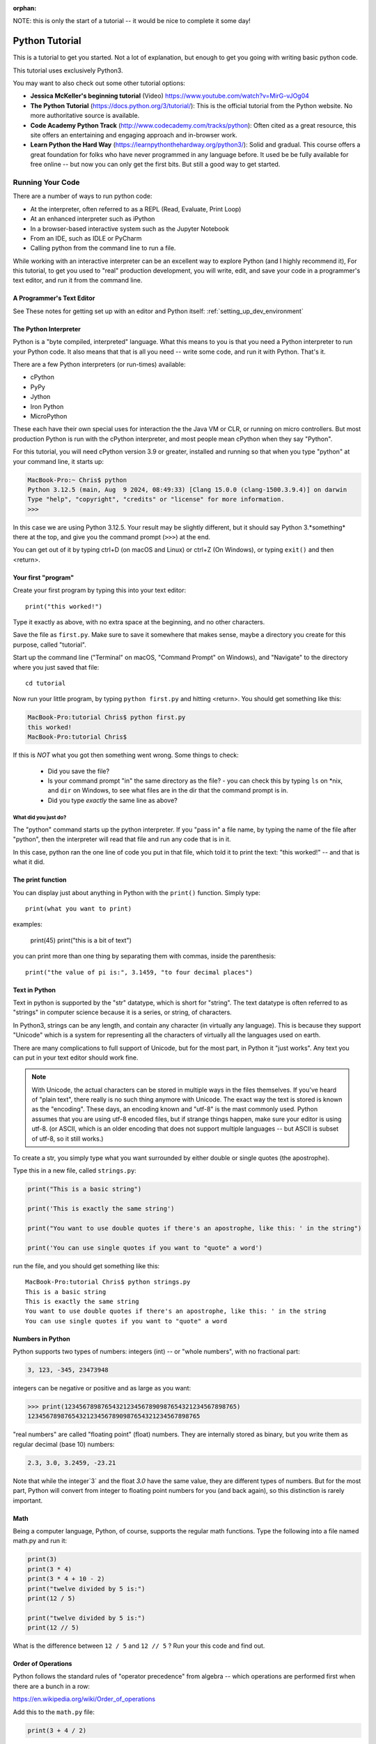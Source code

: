 :orphan:

NOTE: this is only the start of a tutorial -- it would be nice to complete it some day!

===============
Python Tutorial
===============

This is a tutorial to get you started. Not a lot of explanation,
but enough to get you going with writing basic python code.

This tutorial uses exclusively Python3.

You may want to also check out some other tutorial options:

* **Jessica McKeller's beginning tutorial** (Video)
  https://www.youtube.com/watch?v=MirG-vJOg04

* **The Python Tutorial**
  (https://docs.python.org/3/tutorial/): This is the
  official tutorial from the Python website. No more authoritative source is
  available.

* **Code Academy Python Track**
  (http://www.codecademy.com/tracks/python): Often
  cited as a great resource, this site offers an entertaining and engaging
  approach and in-browser work.

* **Learn Python the Hard Way**
  (https://learnpythonthehardway.org/python3/): Solid and gradual.
  This course offers a great foundation for folks who have never
  programmed in any language before. It used be be fully available
  for free online -- but now you can only get the first bits. But still
  a good way to get started.


Running Your Code
=================

There are a number of ways to run python code:

- At the interpreter, often referred to as a REPL (Read, Evaluate, Print Loop)
- At an enhanced interpreter such as iPython
- In a browser-based interactive system such as the Jupyter Notebook
- From an IDE, such as IDLE or PyCharm
- Calling python from the command line to run a file.

While working with an interactive interpreter can be an excellent way to explore Python (and I highly recommend it), For this tutorial, to get you used to "real" production development, you will write, edit, and save your code in a programmer's text editor, and run it from the command line.


A Programmer's Text Editor
--------------------------

See These notes for getting set up with an editor and Python itself: :ref:`setting_up_dev_environment`



The Python Interpreter
----------------------

Python is a "byte compiled, interpreted" language. What this means to you is that you need a Python interpreter to run your Python code. It also means that that is all you need -- write some code, and run it with Python. That's it.

There are a few Python interpreters (or run-times) available:

- cPython
- PyPy
- Jython
- Iron Python
- MicroPython

These each have their own special uses for interaction the the Java VM or CLR, or running on micro controllers. But most production Python is run with the cPython interpreter, and most people mean cPython when they say "Python".


For this tutorial, you will need cPython version 3.9 or greater, installed and running so that when you type "python" at your command line, it starts up:

.. code-block:: bash

  MacBook-Pro:~ Chris$ python
  Python 3.12.5 (main, Aug  9 2024, 08:49:33) [Clang 15.0.0 (clang-1500.3.9.4)] on darwin
  Type "help", "copyright", "credits" or "license" for more information.
  >>>

In this case we are using Python 3.12.5. Your result may be slightly different, but it should say Python 3.*something* there at the top, and give you the command prompt (``>>>``) at the end.

You can get out of it by typing ctrl+D (on macOS and Linux) or ctrl+Z (On Windows), or typing ``exit()`` and then <return>.

Your first "program"
--------------------

Create your first program by typing this into your text editor::

    print("this worked!")

Type it exactly as above, with no extra space at the beginning, and no other characters.

Save the file as ``first.py``. Make sure to save it somewhere that makes sense, maybe a directory you create for this purpose, called "tutorial".

Start up the command line ("Terminal" on macOS, "Command Prompt" on Windows), and "Navigate" to the directory where you just saved that file::

  cd tutorial

Now run your little program, by typing ``python first.py`` and hitting <return>. You should get something like this:

.. code-block:: bash

  MacBook-Pro:tutorial Chris$ python first.py
  this worked!
  MacBook-Pro:tutorial Chris$

If this is *NOT* what you got then something went wrong. Some things to check:

 - Did you save the file?
 - Is your command prompt "in" the same directory as the file?
   - you can check this by typing ``ls`` on \*nix, and ``dir`` on Windows, to see what files are in the dir that the command prompt is in.
 - Did you type *exactly* the same line as above?

What did you just do?
.....................

The "python" command starts up the python interpreter. If you "pass in" a file name, by typing the name of the file after "python", then the interpreter will read that file and run any code that is in it.

In this case, python ran the one line of code you put in that file, which told it to print the text: "this worked!" -- and that is what it did.

The print function
------------------

You can display just about anything in Python with the ``print()`` function. Simply type::

  print(what you want to print)

examples:

  print(45)
  print("this is a bit of text")

you can print more than one thing by separating them with commas, inside the parenthesis::

  print("the value of pi is:", 3.1459, "to four decimal places")


Text in Python
--------------

Text in python is supported by the "str" datatype, which is short for "string". The text datatype is often referred to as "strings" in computer science because it is a series, or string, of characters.

In Python3, strings can be any length, and contain any character (in virtually any language). This is because they support "Unicode" which is a system for representing all the characters of virtually all the languages used on earth.

There are many complications to full support of Unicode, but for the most part, in Python it "just works". Any text you can put in your text editor should work fine.

.. note:: With Unicode, the actual characters can be stored in multiple ways in the files themselves. If you've heard of "plain text", there really is no such thing anymore with Unicode. The exact way the text is stored is known as the "encoding". These days, an encoding known and "utf-8" is the mast commonly used. Python assumes that you are using utf-8 encoded files, but if strange things happen, make sure your editor is using utf-8. (or ASCII, which is an older encoding that does not support multiple languages -- but ASCII is subset of utf-8, so it still works.)

To create a str, you simply type what you want surrounded by either double or single quotes (the apostrophe).

Type this in a new file, called ``strings.py``:

.. code-block:: python

  print("This is a basic string")

  print('This is exactly the same string')

  print("You want to use double quotes if there's an apostrophe, like this: ' in the string")

  print('You can use single quotes if you want to "quote" a word')

run the file, and you should get something like this::

  MacBook-Pro:tutorial Chris$ python strings.py
  This is a basic string
  This is exactly the same string
  You want to use double quotes if there's an apostrophe, like this: ' in the string
  You can use single quotes if you want to "quote" a word

Numbers in Python
-----------------

Python supports two types of numbers: integers (int) -- or "whole numbers", with no fractional part:

.. code-block:: python

  3, 123, -345, 23473948

integers can be negative or positive and as large as you want:

.. code-block:: python

>>> print(12345678987654321234567890987654321234567898765)
12345678987654321234567890987654321234567898765

"real numbers" are called "floating point" (float) numbers. They are internally stored as binary, but you write them as regular decimal (base 10) numbers:

.. code-block:: python

    2.3, 3.0, 3.2459, -23.21

Note that while the integer`3` and the float `3.0` have the same value, they are different types of numbers. But for the most part, Python will convert from integer to floating point numbers for you (and back again), so this distinction is rarely important.

Math
----

Being a computer language, Python, of course, supports the regular math functions. Type the following into a file named math.py and run it:

.. code-block:: python

  print(3)
  print(3 * 4)
  print(3 * 4 + 10 - 2)
  print("twelve divided by 5 is:")
  print(12 / 5)

  print("twelve divided by 5 is:")
  print(12 // 5)

What is the difference between ``12 / 5`` and ``12 // 5`` ? Run your this code and find out.

Order of Operations
-------------------

Python follows the standard rules of "operator precedence" from algebra -- which operations are performed first when there are a bunch in a row:

https://en.wikipedia.org/wiki/Order_of_operations

Add this to the ``math.py`` file:

.. code-block:: python

  print(3 + 4 / 2)

run the file, and see if you get the answer you expect. The result should be 5.0, not 6.0.

That is because multiplication and division are a higher priority than addition, so Python divided 4 by 2 to get 2.0, and then added 3 + 2.0 to get 5.0.

Always keep that in mind when you do math expressions in Python. If you want to change the order of operations, you can group them with parentheses. Try adding this to the ``math.py`` file and run it:

.. code-block:: python

  print(3 + (4 / 2))
  print((3 + 4) / 2)

Python will always evaluate what is in parentheses first.

Variables
---------

Directly printing things is not all that useful -- though Python does make a good calculator!

To do anything more complicated, you need to store values to be used later. We do this by "assigning" them to a "variable", essentially giving them a name. Save the following in a ``variables.py`` file:

.. code-block:: python

    x = 5
    y = 20
    z = x + y

    print("the value of z is: ", z)

The equals sign: ``=`` is the "assignment operator". It assigns a value to a name, and then when you use the name in the future, Python will replace it with the value it is assigned to when it is used.

Names can (and generally should) be long and descriptive, and can contain letters, numbers (but not at the beginning) and only a few symbols, like the underscore character:

.. code-block:: python

  rectangle_width = 200
  rectangle_height = 23
  rectangle_area = rectangle_width * rectangle_height

Comments
--------

Try running this code:

.. code-block:: python

    print("this")
    # print ("that")
    print("the other")

What does it print?

"that" didn't print because the "#" symbol (the hash) tells python not to run any code after it on that line.

How about this?

.. code-block:: python

    print("this")
    print ("that")  I think we need this line too
    print("the other")

And this?

.. code-block:: python

    # Here we are printing useless stuff:
    print("this")
    print ("that")  # I think we need this line too
    print("the other")

comments can come after running code on a line as well. Using the hash to "comment out" parts of code is used in two ways:

1) To add a little extra description to some code, to explain what it doing.

2) To temporarily disable some code
